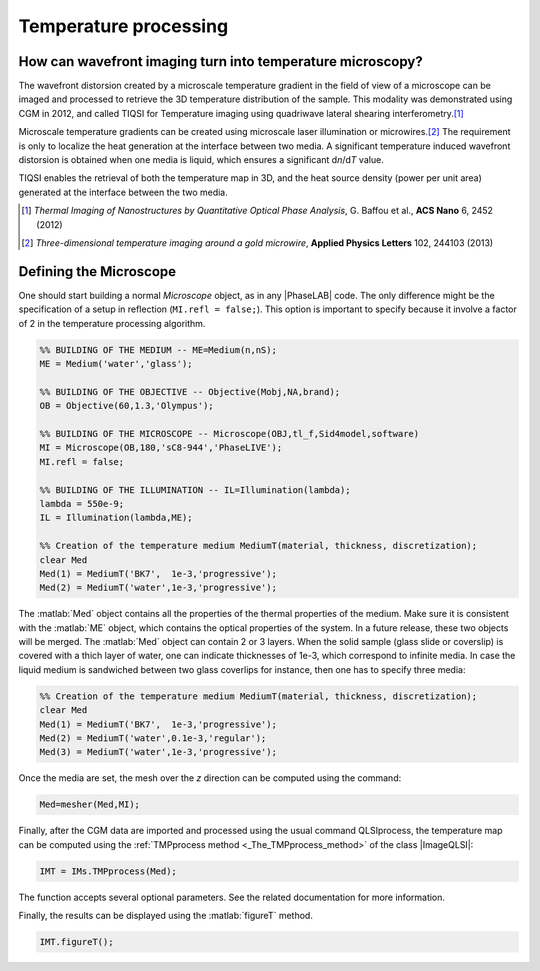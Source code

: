 .. _Temperature_Processing:

Temperature processing
++++++++++++++++++++++

How can wavefront imaging turn into temperature microscopy?
-----------------------------------------------------------

The wavefront distorsion created by a microscale temperature gradient in the field of view of a microscope can be imaged and processed to retrieve the 3D temperature distribution of the sample. This modality was demonstrated using CGM in 2012, and called TIQSI for Temperature imaging using quadriwave lateral shearing interferometry.\ [#ACSN6_2452]_

Microscale temperature gradients can be created using microscale laser illumination or microwires.\ [#APL102_244103]_ The requirement is only to localize the heat generation at the interface between two media. A significant temperature induced wavefront distorsion is obtained when one media is liquid, which ensures a significant d\ *n*\ /d\ *T* value.

TIQSI enables the retrieval of both the temperature map in 3D, and the heat source density (power per unit area) generated at the interface between the two media.


.. [#ACSN6_2452] *Thermal Imaging of Nanostructures by Quantitative Optical Phase Analysis*, G. Baffou et al., **ACS Nano** 6, 2452 (2012)

.. [#APL102_244103] *Three-dimensional temperature imaging around a gold microwire*, **Applied Physics Letters** 102, 244103 (2013)


Defining the Microscope
-------------------------

One should start building a normal *Microscope* object, as in any |PhaseLAB| code. The only difference might be the specification of a setup in reflection (``MI.refl = false;``). This option is important to specify because it involve a factor of 2 in the temperature processing algorithm.

.. code-block:: matlab

    %% BUILDING OF THE MEDIUM -- ME=Medium(n,nS);
    ME = Medium('water','glass');

    %% BUILDING OF THE OBJECTIVE -- Objective(Mobj,NA,brand);
    OB = Objective(60,1.3,'Olympus');

    %% BUILDING OF THE MICROSCOPE -- Microscope(OBJ,tl_f,Sid4model,software)
    MI = Microscope(OB,180,'sC8-944','PhaseLIVE');
    MI.refl = false;

    %% BUILDING OF THE ILLUMINATION -- IL=Illumination(lambda);
    lambda = 550e-9;
    IL = Illumination(lambda,ME);

    %% Creation of the temperature medium MediumT(material, thickness, discretization);
    clear Med
    Med(1) = MediumT('BK7',  1e-3,'progressive');
    Med(2) = MediumT('water',1e-3,'progressive');



The :matlab:`Med` object contains all the properties of the thermal properties of the medium. Make sure it is consistent with the :matlab:`ME` object, which contains the optical properties of the system. In a future release, these two objects will be merged. The :matlab:`Med` object can contain 2 or 3 layers. When the solid sample (glass slide or coverslip) is covered with a thich layer of water, one can indicate thicknesses of 1e-3, which correspond to infinite media. In case the liquid medium is sandwiched between two glass coverlips for instance, then one has to specify three media:


.. code-block:: matlab

    %% Creation of the temperature medium MediumT(material, thickness, discretization);
    clear Med
    Med(1) = MediumT('BK7',  1e-3,'progressive');
    Med(2) = MediumT('water',0.1e-3,'regular');
    Med(3) = MediumT('water',1e-3,'progressive');


Once the media are set, the mesh over the *z* direction can be computed using the command:


.. code-block:: matlab

    Med=mesher(Med,MI);


Finally, after the CGM data are imported and processed using the usual command QLSIprocess, the temperature map can be computed using the :ref:`TMPprocess method <_The_TMPprocess_method>` of the class |ImageQLSI|:

.. code-block:: matlab

    IMT = IMs.TMPprocess(Med);

The function accepts several optional parameters. See the related documentation for more information.

Finally, the results can be displayed using the :matlab:`figureT` method.

.. code-block:: matlab

    IMT.figureT();












